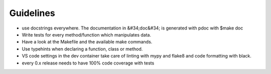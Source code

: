 Guidelines
================================

* use docstrings everywhere. The documentation in &#34;doc&#34; is generated with pdoc with $make doc
* Write tests for every method/function which manipulates data.
* Have a look at the Makefile and the available make commands.
* Use typehints when declaring a function, class or method.
* VS code settings in the dev container take care of linting with mypy and flake8 and code formatting with black.
* every 0.x release needs to have 100% code coverage with tests
